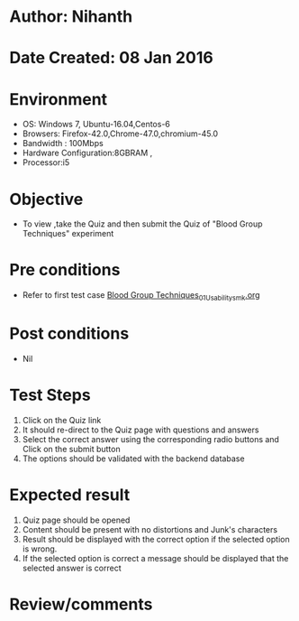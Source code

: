 * Author: Nihanth
* Date Created: 08 Jan 2016
* Environment
  - OS: Windows 7, Ubuntu-16.04,Centos-6
  - Browsers: Firefox-42.0,Chrome-47.0,chromium-45.0
  - Bandwidth : 100Mbps
  - Hardware Configuration:8GBRAM , 
  - Processor:i5

* Objective
  - To view ,take the Quiz and then submit the Quiz of "Blood Group Techniques" experiment

* Pre conditions
  - Refer to first test case [[https://github.com/Virtual-Labs/anthropology-iitg/blob/master/test-cases/integration_test-cases/Blood Group Techniques/Blood Group Techniques_01_Usability_smk.org][Blood Group Techniques_01_Usability_smk.org]]

* Post conditions
  - Nil
* Test Steps
  1. Click on the Quiz link 
  2. It should re-direct to the Quiz page with questions and answers
  3. Select the correct answer using the corresponding radio buttons and Click on the submit button
  4. The options should be validated with the backend database

* Expected result
  1. Quiz page should be opened
  2. Content should be present with no distortions and Junk's characters
  3. Result should be displayed with the correct option if the selected option is wrong. 
  4. If the selected option is correct a message should be displayed that the selected answer is correct

* Review/comments



